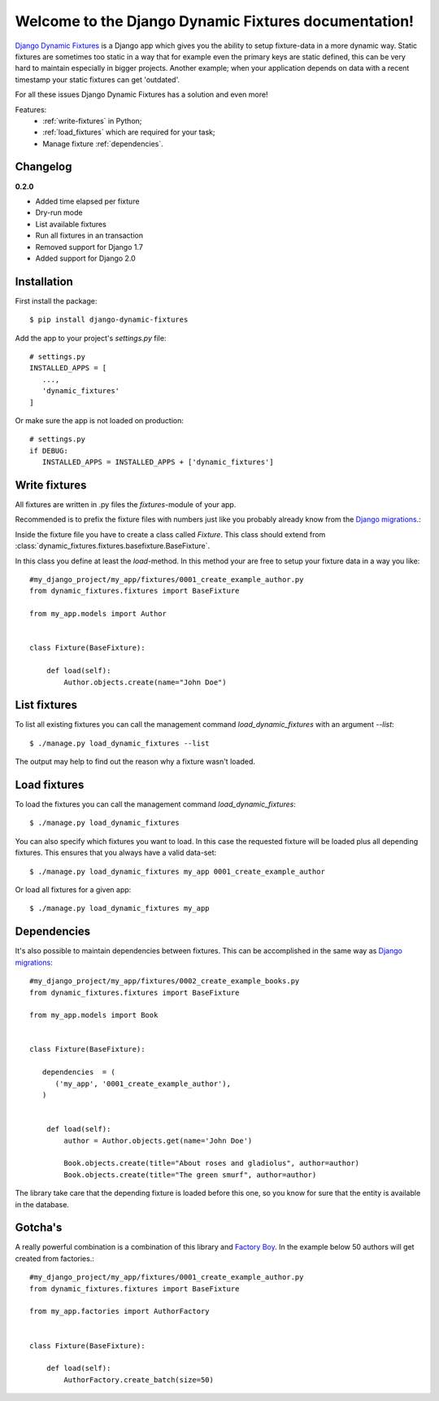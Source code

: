 .. Django Dynamic Fixtures documentation master file, created by
   sphinx-quickstart on Wed Jun 15 22:13:22 2016.
   You can adapt this file completely to your liking, but it should at least
   contain the root `toctree` directive.

=====================================================
Welcome to the Django Dynamic Fixtures documentation!
=====================================================

`Django Dynamic Fixtures <https://github.com/Peter-Slump/django-dynamic-fixtures>`_
is a Django app which gives you the ability to setup
fixture-data in a more dynamic way. Static fixtures are sometimes too
static in a way that for example even the primary keys are static defined, this
can be very hard to maintain especially in bigger projects. Another example;
when your application depends on data with a recent timestamp your static
fixtures can get 'outdated'.

For all these issues Django Dynamic Fixtures has a solution and even more!

Features:
  - :ref:`write-fixtures` in Python;
  - :ref:`load_fixtures` which are required for your task;
  - Manage fixture :ref:`dependencies`.

Changelog
=========

**0.2.0**

* Added time elapsed per fixture
* Dry-run mode
* List available fixtures
* Run all fixtures in an transaction
* Removed support for Django 1.7
* Added support for Django 2.0

Installation
============

First install the package::

  $ pip install django-dynamic-fixtures

Add the app to your project's `settings.py` file::

   # settings.py
   INSTALLED_APPS = [
      ...,
      'dynamic_fixtures'
   ]

Or make sure the app is not loaded on production::

   # settings.py
   if DEBUG:
      INSTALLED_APPS = INSTALLED_APPS + ['dynamic_fixtures']


.. _write-fixtures:

Write fixtures
==============

All fixtures are written in .py files the `fixtures`-module of your app.

Recommended is to prefix the fixture files with numbers just like you probably
already know from the `Django migrations <https://docs.djangoproject.com/en/1.7/topics/migrations/#migration-files>`_.:

Inside the fixture file you have to create a class called `Fixture`. This
class should extend from :class:`dynamic_fixtures.fixtures.basefixture.BaseFixture`.

In this class you define at least the `load`-method. In this method your are
free to setup your fixture data in a way you like::

   #my_django_project/my_app/fixtures/0001_create_example_author.py
   from dynamic_fixtures.fixtures import BaseFixture

   from my_app.models import Author


   class Fixture(BaseFixture):

       def load(self):
           Author.objects.create(name="John Doe")


List fixtures
=============

To list all existing fixtures you can call the management command `load_dynamic_fixtures` with an argument `--list`::

  $ ./manage.py load_dynamic_fixtures --list

The output may help to find out the reason why a fixture wasn't loaded.


.. _load_fixtures:

Load fixtures
=============

To load the fixtures you can call the management command `load_dynamic_fixtures`::

  $ ./manage.py load_dynamic_fixtures

You can also specify which fixtures you want to load. In this case the requested
fixture will be loaded plus all depending fixtures. This ensures that you always
have a valid data-set::

   $ ./manage.py load_dynamic_fixtures my_app 0001_create_example_author

Or load all fixtures for a given app::

   $ ./manage.py load_dynamic_fixtures my_app

.. _dependencies:

Dependencies
============

It's also possible to maintain dependencies between fixtures. This can be
accomplished in the same way as `Django migrations <https://docs.djangoproject.com/en/1.7/topics/migrations/#migration-files>`_::

    #my_django_project/my_app/fixtures/0002_create_example_books.py
    from dynamic_fixtures.fixtures import BaseFixture

    from my_app.models import Book


    class Fixture(BaseFixture):

       dependencies  = (
          ('my_app', '0001_create_example_author'),
       )


        def load(self):
            author = Author.objects.get(name='John Doe')

            Book.objects.create(title="About roses and gladiolus", author=author)
            Book.objects.create(title="The green smurf", author=author)

The library take care that the depending fixture is loaded before this one, so
you know for sure that the entity is available in the database.

Gotcha's
========

A really powerful combination is a combination of this library and `Factory Boy <https://github.com/rbarrois/factory_boy>`_.
In the example below 50 authors will get created from factories.::


   #my_django_project/my_app/fixtures/0001_create_example_author.py
   from dynamic_fixtures.fixtures import BaseFixture

   from my_app.factories import AuthorFactory


   class Fixture(BaseFixture):

       def load(self):
           AuthorFactory.create_batch(size=50)

